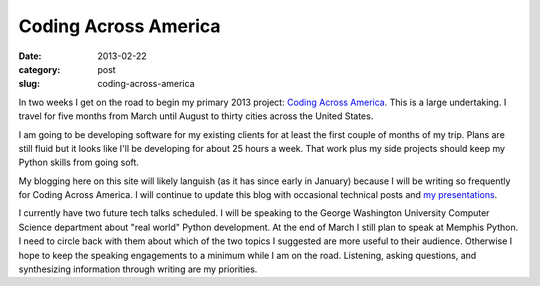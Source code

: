Coding Across America
=====================

:date: 2013-02-22
:category: post
:slug: coding-across-america

In two weeks I get on the road to begin my primary 2013 project:
`Coding Across America <http://www.codingacrossamerica.com/>`_. This is
a large undertaking. I travel for five months from March until August to
thirty cities across the United States.

I am going to be developing software for my existing clients for at least 
the first couple of months of my trip. Plans are still fluid but it looks
like I'll be developing for about 25 hours a week. That work plus my side
projects should keep my Python skills from going soft.

My blogging here on this site will likely languish (as it has since early in
January) because I will be writing so frequently for Coding Across America.
I will continue to update this blog with occasional technical posts and
`my presentations <../pages/presentations.html>`_. 

I currently have two future tech talks scheduled. I will be speaking 
to the George Washington University Computer Science department about 
"real world" Python development. At the end of March I still plan to 
speak at Memphis Python. I need to circle back with them about which of 
the two topics I suggested are more useful to their audience. Otherwise
I hope to keep the speaking engagements to a minimum while I am on the
road. Listening, asking questions, and synthesizing information through
writing are my priorities.



